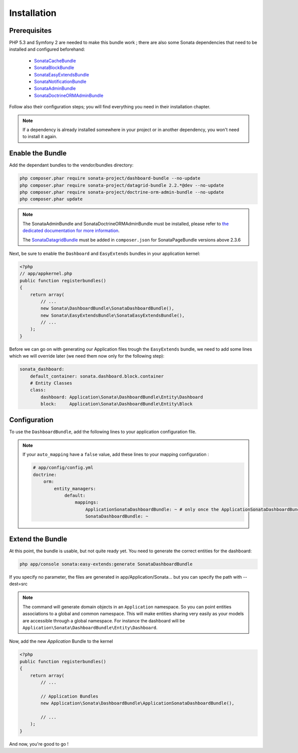 Installation
============

Prerequisites
-------------
PHP 5.3 and Symfony 2 are needed to make this bundle work ; there are also some
Sonata dependencies that need to be installed and configured beforehand:

    - `SonataCacheBundle <https://sonata-project.org/bundles/cache>`_
    - `SonataBlockBundle <https://sonata-project.org/bundles/block>`_
    - `SonataEasyExtendsBundle <https://sonata-project.org/bundles/easy-extends>`_
    - `SonataNotificationBundle <https://sonata-project.org/bundles/notification>`_
    - `SonataAdminBundle <https://sonata-project.org/bundles/admin>`_
    - `SonataDoctrineORMAdminBundle <https://sonata-project.org/bundles/doctrine-orm-admin>`_

Follow also their configuration steps; you will find everything you need in their installation chapter.

.. note::
    If a dependency is already installed somewhere in your project or in
    another dependency, you won't need to install it again.

Enable the Bundle
-----------------
Add the dependant bundles to the vendor/bundles directory:

.. code-block:: bash

    php composer.phar require sonata-project/dashboard-bundle --no-update
    php composer.phar require sonata-project/datagrid-bundle 2.2.*@dev --no-update
    php composer.phar require sonata-project/doctrine-orm-admin-bundle --no-update
    php composer.phar update

.. note::

    The SonataAdminBundle and SonataDoctrineORMAdminBundle must be installed, please refer to `the dedicated documentation for more information <https://sonata-project.org/bundles/admin>`_.

    The `SonataDatagridBundle <https://github.com/sonata-project/SonataDatagridBundle>`_ must be added in ``composer.json`` for SonataPageBundle versions above 2.3.6

Next, be sure to enable the ``Dashboard`` and ``EasyExtends`` bundles in your application kernel:

.. code-block:: php

    <?php
    // app/appkernel.php
    public function registerbundles()
    {
        return array(
            // ...
            new Sonata\DashboardBundle\SonataDashboardBundle(),
            new Sonata\EasyExtendsBundle\SonataEasyExtendsBundle(),
            // ...
        );
    }

Before we can go on with generating our Application files trough the ``EasyExtends`` bundle, we need to add some lines which we will override later (we need them now only for the following step):

.. code-block:: yaml

    sonata_dashboard:
        default_container: sonata.dashboard.block.container
        # Entity Classes
        class:
            dashboard: Application\Sonata\DashboardBundle\Entity\Dashboard
            block:     Application\Sonata\DashboardBundle\Entity\Block


Configuration
-------------
To use the ``DashboardBundle``, add the following lines to your application
configuration file.

.. note::
    If your ``auto_mapping`` have a ``false`` value, add these lines to your
    mapping configuration :

    .. code-block:: yaml

        # app/config/config.yml
        doctrine:
            orm:
                entity_managers:
                    default:
                        mappings:
                            ApplicationSonataDashboardBundle: ~ # only once the ApplicationSonataDashboardBundle is generated
                            SonataDashboardBundle: ~


Extend the Bundle
-----------------
At this point, the bundle is usable, but not quite ready yet. You need to
generate the correct entities for the dashboard:

.. code-block:: bash

    php app/console sonata:easy-extends:generate SonataDashboardBundle

If you specify no parameter, the files are generated in app/Application/Sonata... but you can specify the path with --dest=src

.. note::

    The command will generate domain objects in an ``Application`` namespace.
    So you can point entities associations to a global and common namespace.
    This will make entities sharing very easily as your models are accessible
    through a global namespace. For instance the dashboard will be
    ``Application\Sonata\DashboardBundle\Entity\Dashboard``.

Now, add the new `Application` Bundle to the kernel

.. code-block:: php

    <?php
    public function registerbundles()
    {
        return array(
            // ...

            // Application Bundles
            new Application\Sonata\DashboardBundle\ApplicationSonataDashboardBundle(),

            // ...
        );
    }

And now, you're good to go !
